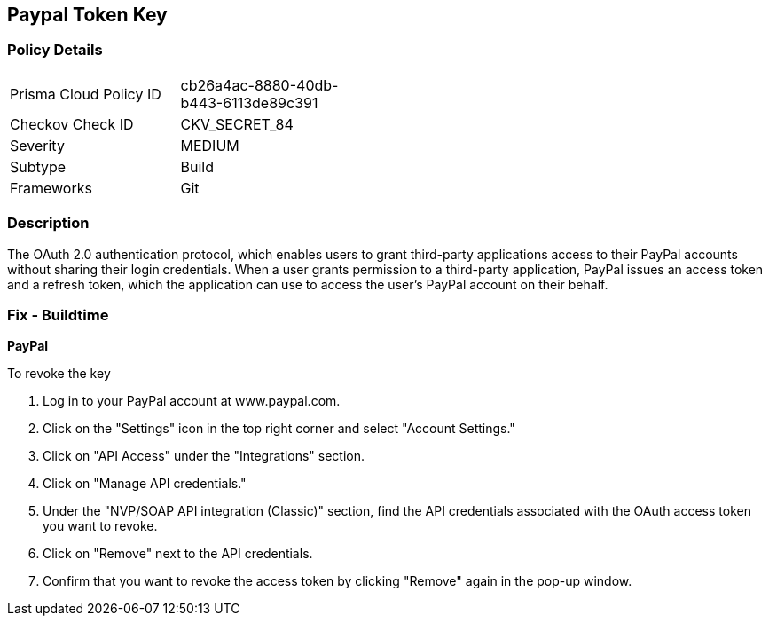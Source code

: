== Paypal Token Key


=== Policy Details 

[width=45%]
[cols="1,1"]
|=== 
|Prisma Cloud Policy ID 
| cb26a4ac-8880-40db-b443-6113de89c391

|Checkov Check ID 
|CKV_SECRET_84

|Severity
|MEDIUM

|Subtype
|Build

|Frameworks
|Git

|=== 



=== Description 


The OAuth 2.0 authentication protocol, which enables users to grant third-party applications access to their PayPal accounts without sharing their login credentials. When a user grants permission to a third-party application, PayPal issues an access token and a refresh token, which the application can use to access the user's PayPal account on their behalf.


=== Fix - Buildtime


*PayPal* 


To revoke the key

1. Log in to your PayPal account at www.paypal.com.
1. Click on the "Settings" icon in the top right corner and select "Account Settings."
1. Click on "API Access" under the "Integrations" section.
1. Click on "Manage API credentials."
1. Under the "NVP/SOAP API integration (Classic)" section, find the API credentials associated with the OAuth access token you want to revoke.
1. Click on "Remove" next to the API credentials.
1. Confirm that you want to revoke the access token by clicking "Remove" again in the pop-up window.
